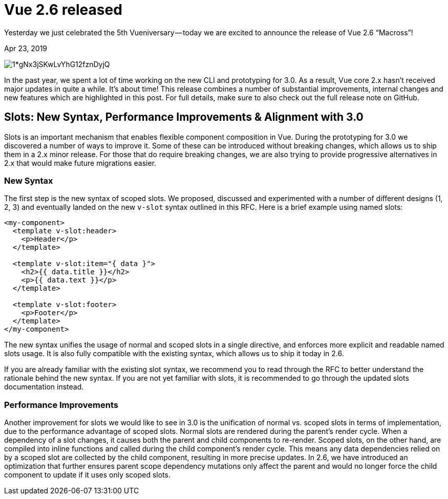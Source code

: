 = Vue 2.6 released

Yesterday we just celebrated the 5th Vueniversary — today we are excited to announce the release of Vue 2.6 “Macross”!

[.date]
Apr 23, 2019

[.hero]
image::https://cdn-images-1.medium.com/max/880/1*gNx3jSKwLvYhG12fznDyjQ.jpeg[]

In the past year, we spent a lot of time working on the new CLI and prototyping for 3.0. As a result, Vue core 2.x hasn’t received major updates in quite a while. It’s about time! This release combines a number of substantial improvements, internal changes and new features which are highlighted in this post. For full details, make sure to also check out the full release note on GitHub.


== Slots: New Syntax, Performance Improvements & Alignment with 3.0

Slots is an important mechanism that enables flexible component composition in Vue. During the prototyping for 3.0 we discovered a number of ways to improve it. Some of these can be introduced without breaking changes, which allows us to ship them in a 2.x minor release. For those that do require breaking changes, we are also trying to provide progressive alternatives in 2.x that would make future migrations easier.

=== New Syntax
The first step is the new syntax of scoped slots. We proposed, discussed and experimented with a number of different designs (1, 2, 3) and eventually landed on the new `v-slot` syntax outlined in this RFC. Here is a brief example using named slots:

[source,html]
----
<my-component>
  <template v-slot:header>
    <p>Header</p>
  </template>

  <template v-slot:item="{ data }">
    <h2>{{ data.title }}</h2>
    <p>{{ data.text }}</p>
  </template>

  <template v-slot:footer>
    <p>Footer</p>
  </template>
</my-component>
----
The new syntax unifies the usage of normal and scoped slots in a single directive, and enforces more explicit and readable named slots usage. It is also fully compatible with the existing syntax, which allows us to ship it today in 2.6.

If you are already familiar with the existing slot syntax, we recommend you to read through the RFC to better understand the rationale behind the new syntax. If you are not yet familiar with slots, it is recommended to go through the updated slots documentation instead.

=== Performance Improvements
Another improvement for slots we would like to see in 3.0 is the unification of normal vs. scoped slots in terms of implementation, due to the performance advantage of scoped slots. Normal slots are rendered during the parent’s render cycle. When a dependency of a slot changes, it causes both the parent and child components to re-render. Scoped slots, on the other hand, are compiled into inline functions and called during the child component’s render cycle. This means any data dependencies relied on by a scoped slot are collected by the child component, resulting in more precise updates. In 2.6, we have introduced an optimization that further ensures parent scope dependency mutations only affect the parent and would no longer force the child component to update if it uses only scoped slots.


